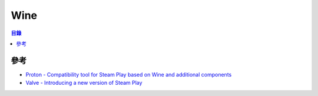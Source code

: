 ========================================
Wine
========================================


.. contents:: 目錄


參考
========================================

* `Proton - Compatibility tool for Steam Play based on Wine and additional components <https://github.com/ValveSoftware/Proton>`_
* `Valve - Introducing a new version of Steam Play <https://steamcommunity.com/games/221410/announcements/detail/1696055855739350561>`_
